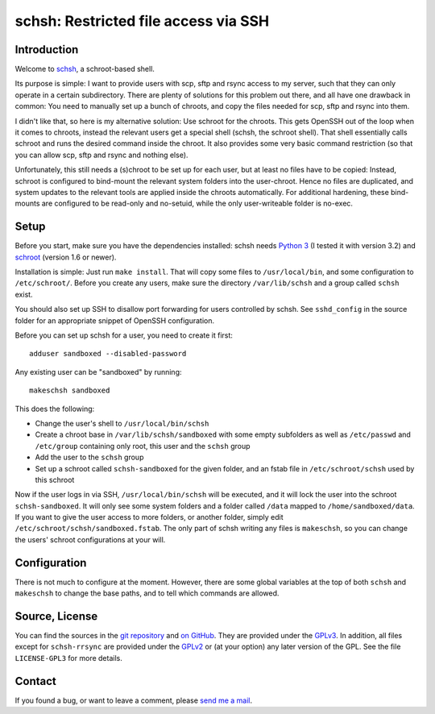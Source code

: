 schsh: Restricted file access via SSH
=====================================

Introduction
------------

Welcome to schsh_, a schroot-based shell.

Its purpose is simple: I want to provide users with scp, sftp and rsync access
to my server, such that they can only operate in a certain subdirectory.
There are plenty of solutions for this problem out there, and all have one
drawback in common:
You need to manually set up a bunch of chroots, and copy the files needed for
scp, sftp and rsync into them.

I didn't like that, so here is my alternative solution: Use schroot for the
chroots. This gets OpenSSH out of the loop when it comes to chroots, instead
the relevant users get a special shell (schsh, the schroot shell). That shell
essentially calls schroot and runs the desired command inside the chroot. It
also provides some very basic command restriction (so that you can allow scp,
sftp and rsync and nothing else).

Unfortunately, this still needs a (s)chroot to be set up for each user, but at
least no files have to be copied: Instead, schroot is configured to bind-mount
the relevant system folders into the user-chroot. Hence no files are
duplicated, and system updates to the relevant tools are applied inside the
chroots automatically. For additional hardening, these bind-mounts are
configured to be read-only and no-setuid, while the only user-writeable folder
is no-exec.

.. _schsh: https://www.ralfj.de/projects/schsh

Setup
-----

Before you start, make sure you have the dependencies installed:
schsh needs `Python 3`_ (I tested it with version 3.2) and
schroot_ (version 1.6 or newer).

Installation is simple: Just run ``make install``. That will copy some files
to ``/usr/local/bin``, and some configuration to ``/etc/schroot/``.
Before you create any users, make sure the directory ``/var/lib/schsh`` and a
group called ``schsh`` exist.

You should also set up SSH to disallow port forwarding for users controlled by
schsh. See ``sshd_config`` in the source folder for an appropriate snippet
of OpenSSH configuration.

Before you can set up schsh for a user, you need to create it first::

  adduser sandboxed --disabled-password

Any existing user can be "sandboxed" by running::

  makeschsh sandboxed

This does the following:

* Change the user's shell to ``/usr/local/bin/schsh``
* Create a chroot base in ``/var/lib/schsh/sandboxed`` with some empty
  subfolders as well as ``/etc/passwd`` and ``/etc/group`` containing
  only root, this user and the ``schsh`` group
* Add the user to the ``schsh`` group
* Set up a schroot called ``schsh-sandboxed`` for the given folder, and an
  fstab file in ``/etc/schroot/schsh`` used by this schroot

Now if the user logs in via SSH, ``/usr/local/bin/schsh`` will be executed,
and it will lock the user into the schroot ``schsh-sandboxed``. It will
only see some system folders and a folder called ``/data`` mapped to
``/home/sandboxed/data``. If you want to give the user access to more
folders, or another folder, simply edit ``/etc/schroot/schsh/sandboxed.fstab``.
The only part of schsh writing any files is ``makeschsh``, so you can change
the users' schroot configurations at your will.

.. _Python 3: http://www.python.org
.. _schroot: https://wiki.debian.org/Schroot

Configuration
-------------

There is not much to configure at the moment. However, there are some
global variables at the top of both ``schsh`` and ``makeschsh`` to
change the base paths, and to tell which commands are allowed.

Source, License
---------------

You can find the sources in the `git repository`_ and `on GitHub`_. They are 
provided under the GPLv3_. In addition, all files except for ``schsh-rrsync`` 
are provided under the GPLv2_ or (at your option) any later version of the GPL. 
See the file ``LICENSE-GPL3`` for more details.

.. _git repository: http://www.ralfj.de/git/schsh.git
.. _on GitHub: https://github.com/RalfJung/schsh
.. _GPLv2: https://www.gnu.org/licenses/old-licenses/gpl-2.0.html
.. _GPLv3: https://www.gnu.org/licenses/gpl.html

Contact
-------

If you found a bug, or want to leave a comment, please
`send me a mail <mailto:post-AT-ralfj-DOT-de>`_.
